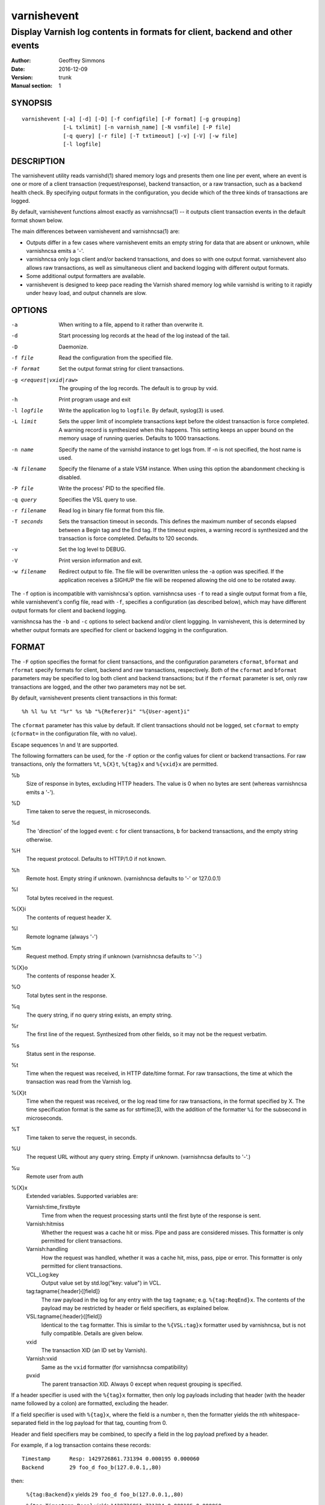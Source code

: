 ============
varnishevent
============

----------------------------------------------------------------------------
Display Varnish log contents in formats for client, backend and other events
----------------------------------------------------------------------------

:Author: Geoffrey Simmons
:Date:   2016-12-09
:Version: trunk
:Manual section: 1


SYNOPSIS
========

::

  varnishevent [-a] [-d] [-D] [-f configfile] [-F format] [-g grouping]
               [-L txlimit] [-n varnish_name] [-N vsmfile] [-P file]
               [-q query] [-r file] [-T txtimeout] [-v] [-V] [-w file]
               [-l logfile]


DESCRIPTION
===========

The varnishevent utility reads varnishd(1) shared memory logs and
presents them one line per event, where an event is one or more of a
client transaction (request/response), backend transaction, or a raw
transaction, such as a backend health check. By specifying output
formats in the configuration, you decide which of the three kinds of
transactions are logged.

By default, varnishevent functions almost exactly as varnishncsa(1) --
it outputs client transaction events in the default format shown
below.

The main differences between varnishevent and varnishncsa(1) are:

* Outputs differ in a few cases where varnishevent emits an empty
  string for data that are absent or unknown, while varnishncsa emits a
  '-'.
* varnishncsa only logs client and/or backend transactions, and does so
  with one output format. varnishevent also allows raw transactions,
  as well as simultaneous client and backend logging with different
  output formats.
* Some additional output formatters are available.
* varnishevent is designed to keep pace reading the Varnish shared
  memory log while varnishd is writing to it rapidly under heavy load,
  and output channels are slow.

OPTIONS
=======

-a

	When writing to a file, append to it rather than overwrite it.

-d

	Start processing log records at the head of the log instead of the tail.

-D

	Daemonize.

-f file

	Read the configuration from the specified file.

-F format

	Set the output format string for client transactions.

-g <request|vxid|raw>

	The grouping of the log records. The default is to group by vxid.

-h

	Print program usage and exit

-l logfile

	Write the application log to ``logfile``. By default,
	syslog(3) is used.

-L limit

	Sets the upper limit of incomplete transactions kept before
	the oldest transaction is force completed. A warning record is
	synthesized when this happens. This setting keeps an upper
	bound on the memory usage of running queries. Defaults to 1000
	transactions.

-n name

	Specify the name of the varnishd instance to get logs
	from. If -n is not specified, the host name is used.

-N filename

	Specify the filename of a stale VSM instance. When using this
	option the abandonment checking is disabled.

-P file

	Write the process' PID to the specified file.

-q query

	Specifies the VSL query to use.

-r filename

	Read log in binary file format from this file.

-T seconds

	Sets the transaction timeout in seconds. This defines the
	maximum number of seconds elapsed between a Begin tag and the
	End tag. If the timeout expires, a warning record is
	synthesized and the transaction is force completed. Defaults
	to 120 seconds.

-v

	Set the log level to DEBUG.

-V

	Print version information and exit.

-w filename

	Redirect output to file. The file will be overwritten unless
	the -a option was specified. If the application receives a
	SIGHUP the file will be reopened allowing the old one to be
	rotated away.


The ``-f`` option is incompatible with varnishncsa's
option. varnishncsa uses ``-f`` to read a single output format from a
file, while varnishevent's config file, read with ``-f``, specifies a
configuration (as described below), which may have different output
formats for client and backend logging.

varnishncsa has the ``-b`` and ``-c`` options to select backend and/or
client loggging. In varnishevent, this is determined by whether output
formats are specified for client or backend logging in the
configuration.

FORMAT
======

The ``-F`` option specifies the format for client transactions, and
the configuration parameters ``cformat``, ``bformat`` and ``rformat``
specify formats for client, backend and raw transactions,
respectively. Both of the ``cformat`` and ``bformat`` parameters may
be specified to log both client and backend transactions; but if the
``rformat`` parameter is set, only raw transactions are logged, and
the other two parameters may not be set.

By default, varnishevent presents client transactions in this format::

  %h %l %u %t "%r" %s %b "%{Referer}i" "%{User-agent}i"

The ``cformat`` parameter has this value by default. If client
transactions should not be logged, set ``cformat`` to empty
(``cformat=`` in the configuration file, with no value).

Escape sequences \\n and \\t are supported.

The following formatters can be used, for the ``-F`` option or the
config values for client or backend transactions. For raw
transactions, only the formatters ``%t``, ``%{X}t``, ``%{tag}x`` and
``%{vxid}x`` are permitted.

%b 
  Size of response in bytes, excluding HTTP headers.  The value is 0
  when no bytes are sent (whereas varnishncsa emits a '-').

%D
  Time taken to serve the request, in microseconds.

%d
  The 'direction' of the logged event: ``c`` for client transactions,
  ``b`` for backend transactions, and the empty string otherwise.

%H 
  The request protocol. Defaults to HTTP/1.0 if not known.

%h
  Remote host. Empty string if unknown. (varnishncsa defaults to '-'
  or 127.0.0.1)

%I
  Total bytes received in the request.

%{X}i
  The contents of request header X.

%l
  Remote logname (always '-')

%m
  Request method. Empty string if unknown (varnishncsa defaults to
  '-'.)

%{X}o
  The contents of response header X.

%O
  Total bytes sent in the response.

%q
  The query string, if no query string exists, an empty string.

%r
  The first line of the request. Synthesized from other fields, so it
  may not be the request verbatim.

%s
  Status sent in the response.

%t
  Time when the request was received, in HTTP date/time format. For
  raw transactions, the time at which the transaction was read from
  the Varnish log.

%{X}t
  Time when the request was received, or the log read time for raw
  transactions, in the format specified by X.  The time specification
  format is the same as for strftime(3), with the addition of the
  formatter ``%i`` for the subsecond in microseconds.

%T
  Time taken to serve the request, in seconds.

%U
  The request URL without any query string. Empty if
  unknown. (varnishncsa defaults to '-'.)

%u
  Remote user from auth

%{X}x
  Extended variables.  Supported variables are:

  Varnish:time_firstbyte
    Time from when the request processing starts until the first byte
    of the response is sent.

  Varnish:hitmiss
    Whether the request was a cache hit or miss. Pipe and pass are
    considered misses. This formatter is only permitted for client
    transactions.

  Varnish:handling
    How the request was handled, whether it was a cache hit, miss,
    pass, pipe or error. This formatter is only permitted for client
    transactions.
	
  VCL_Log:key
    Output value set by std.log("key: value") in VCL.

  tag:tagname{:header}{[field]}
    The raw payload in the log for any entry with the tag ``tagname``;
    e.g. ``%{tag:ReqEnd}x``.  The contents of the payload may be
    restricted by header or field specifiers, as explained below.

  VSL:tagname{:header}{[field]}
    Identical to the ``tag`` formatter. This is similar to the
    ``%{VSL:tag}x`` formatter used by varnishncsa, but is not fully
    compatible.  Details are given below.

  vxid
    The transaction XID (an ID set by Varnish).
		     
  Varnish:vxid
    Same as the ``vxid`` formatter (for varnishncsa compatibility)
		     
  pvxid
    The parent transaction XID. Always 0 except when request grouping
    is specified.
		     
If a header specifier is used with the ``%{tag}x`` formatter, then
only log payloads including that header (with the header name followed
by a colon) are formatted, excluding the header.

If a field specifier is used with ``%{tag}x``, where the field is a
number ``n``, then the formatter yields the nth whitespace-separated
field in the log payload for that tag, counting from 0.

Header and field specifiers may be combined, to specify a field in the
log payload prefixed by a header.

For example, if a log transaction contains these records::

	Timestamp      Resp: 1429726861.731394 0.000195 0.000060
	Backend        29 foo_d foo_b(127.0.0.1,,80)

then:

  ``%{tag:Backend}x`` yields ``29 foo_d foo_b(127.0.0.1,,80)``

  ``%{tag:Timestamp:Resp}`` yields ``1429726861.731394 0.000195 0.000060``

  ``%{tag:Backend[2]}x`` yields ``foo_b(127.0.0.1,,80)``

  ``%{tag:Timestamp:Resp[1]}`` yields ``0.000195``

The ``%{VSL:tagname}x`` formatter is just an alias for
``%{tag:tagname}x``.  It is compatible with the ``VSL`` formatter of
varnishncsa if neither the header nor the field syntax is used. The
varnishncsa formatter does not support the header specifier, and its
field specifiers count from 1, while in varnishevent they count
from 0.

So for example:

* The formatter ``%{VSL:Backend}x`` has the same effect in both
  varnishevent and varnishncsa, and is equivalent to
  ``%{tag:Backend}x`` in varnishevent.
* ``%{VSL:Timestamp:Resp}`` may be used in varnishevent but not in
  varnishncsa. It has the same effect as ``%{tag:Timestamp:Resp}`` in
  varnishevent.
* ``%{VSL:Backend[2]}x`` in varnishevent (the same as
  ``%{tag:Backend[2]}x``) is equivalent to ``%{VSL:Backend[3]}x`` in
  varnishncsa.
* ``%{VSL:Timestamp:Resp[1]}`` may be used in varnishevent and is the
  same as ``%{tag:Timestamp:Resp[1]}``, but it may not be used in
  varnishncsa.


REQUIREMENTS
============

This version of varnishevent requires Varnish 4.1.3 through 5.0.0.
See the project repository for versions that are compatible with other
versions of Varnish.


DATA BUFFERS
============

To configure and monitor varnishevent, it is important to understand a
few of its internals. Log reads and writes are asynchronous -- a
reader thread reads from the Varnish log and saves data in buffers,
while a writer thread reads from the buffer and writes formatted
output.

Objects in the buffer are *transactions*, *records* and *chunks*. A
transaction is the complete log of an event in Varnish, consisting of
a number of records. Records are single log entries comprising a tag and
a payload, corresponding to a line of varnishlog(3) output.

The maximal length of a log payload is set by the config parameter
``max.reclen``, which should be equal to the varnishd parameter
``shm_reclen`` (payloads longer than the maximum are truncated). Since
a large majority of log payloads are typically much shorter than the
maximum, varnishevent divides them into smaller buffers called
*chunks*. The reader thread only copies into as many chunks as are
necessary to contain a log payload.

The ``max.data`` parameter sets the maximum number of transactions
that can be stored in the buffers; varnishevent computes the maximum
number of records and chunks necessary for that many transactions, as
required for the output formats.

Free entries in the buffers for transactions, records and chunks are
structured in free lists. The reader and writer threads each have
local free lists, and exchange data with global free lists. That is,
the reader thread takes free entries from its local free lists, and
gets new entries from the global lists when the local lists are
exhausted. The writer thread returns free data to its local free
lists, and returns its free lists to the global free lists
periodically.

If the reader thread cannot obtain free data from the buffers --
meaning that the buffers are full and the writer thread has not yet
returned free data -- then the reader may wait up to the interval set
by ``reader.timeout``, if it is non-zero. If the timeout is zero, or
if it expires and no free data become available, the reader discards
the transaction that it is currently reading from the Varnish log. No
data are buffered from the transaction, leading to a loss of data in
the varnishevent output.

Thus the configuration determines the memory footprint of
varnishevent, and whether the buffers are large enough to accomodate
pending data during load spikes, and when output channels are
slow. Monitoring statistics expose the state of the buffers.

CONFIGURATION
=============

Configuration values are set either from configuration files or
command-line options, in this hierarchy:

1. ``/etc/varnishevent.conf``, if it exists and is readable
2. a config file specified with the ``-f`` option
3. config values specified with other command-line options

If the same config parameter is specified in one or more of these
sources, then the value at the "higher" level is used. For example, if
``output.file`` is specified in both ``/etc/varnishevent.conf`` and a
``-f`` file, then the value from the ``-f`` file is used, unless a
value is specified with the ``-w`` option, in which case that value is
used.

The syntax of a configuration file is simply::

        # comment
        <param> = <value>

The ``<value>`` is all of the data from the first non-whitespace
character after the equals sign up to the last non-whitespace
character on the line. Comments begin with the hash character and
extend to the end of the line. There are no continuation lines.

All of the config parameters have default values, and some of them
correspond to command-line options, as shown below.

====================== ========== ========================================================================================= =======
Parameter              CLI Option Description                                                                               Default
====================== ========== ========================================================================================= =======
``output.file``        ``-w``     File to which logging output is written.                                                  ``stdout``
---------------------- ---------- ----------------------------------------------------------------------------------------- -------
``append``             ``-a``     (Boolean) Whether to append to ``output.file``.                                           false
---------------------- ---------- ----------------------------------------------------------------------------------------- -------
``output.bufsiz``                 Size of the buffer for output operations, used for setvbuf(3)                             ``BUFSIZ`` at compile time
---------------------- ---------- ----------------------------------------------------------------------------------------- -------
``varnish.bindump``    ``-r``     A binary dump of the Varnish shared memory log obtained from ``varnishlog -B -w``. If a   none
                                  value is specified, ``varnishevent`` reads from that file instead of a live Varnish log
                                  (useful for testing, debugging and replaying traffic). This parameter and the ``-n`` or
                                  ``-N`` options are mutually exclusive.
---------------------- ---------- ----------------------------------------------------------------------------------------- -------
``cformat``            ``-F``     Output format for client transactions, using the formatter syntax shown for the ``-F``    default for ``-F``
                                  option above. By default, client transactions are logged, using the default format
                                  shown above. If you don't want to log client transactions, set ``cformat`` to the empty
                                  string.
---------------------- ---------- ----------------------------------------------------------------------------------------- -------
``bformat``                       Output format for backend transactions.                                                   empty
---------------------- ---------- ----------------------------------------------------------------------------------------- -------
``rformat``                       Output format for raw transactions. May not be combined with ``cformat``, ``bformat`` or  empty
                                  the ``-F`` option. When this format is specified, the Varnish log is read with raw
                                  grouping (regardless of any value of the ``-g`` option).
---------------------- ---------- ----------------------------------------------------------------------------------------- -------
``max.data``                      Maximum number of transactions. This value should be large enough for the highest number  4096
                                  transactions that are buffered and waiting for output.
---------------------- ---------- ----------------------------------------------------------------------------------------- -------
``chunk.size``                    The size of chunk buffers in bytes. Only as many chunks as necessary are used to buffer   64
                                  log payloads.
---------------------- ---------- ----------------------------------------------------------------------------------------- -------
``max.reclen``                    The maximum length of a Varnish log entry in characters. Should be equal to the Varnish   255 (default ``shm_reclen`` in Varnish 4)
                                  parameter ``shm_reclen``.
---------------------- ---------- ----------------------------------------------------------------------------------------- -------
``log.file``           ``-l``     Log file for status, warning, debug and error messages, and monitoring statistics. If '-' ``syslog(3)``
                                  is specified, then log messages are written to stdout.
---------------------- ---------- ----------------------------------------------------------------------------------------- -------
``monitor.interval``              Interval in seconds at which monitoring statistics are emitted to the log (either         30
                                  ``syslog(3)`` or ``log.file``). If set to 0, then no statistics are logged.
---------------------- ---------- ----------------------------------------------------------------------------------------- -------
``syslog.facility``               See ``syslog(3)``; legal values are ``user`` or ``local0`` through ``local7``. If         ``local0``
                                  ``log.file`` is non-empty, this parameter is ignored.
---------------------- ---------- ----------------------------------------------------------------------------------------- -------
``syslog.ident``                  See ``syslog(3)``; this parameter is useful to distinguish ``varnishevent`` processes in  ``varnishevent``
                                  the syslog if more than one is running on the system.
---------------------- ---------- ----------------------------------------------------------------------------------------- -------
``output.timeout``                Output timeout in seconds used by the writer thread. If the timeout is set and the output 0
                                  stream is not ready when it elapses, the transaction to be output is discarded. If 0, the
                                  writer waits indefinitely.
---------------------- ---------- ----------------------------------------------------------------------------------------- -------
``reader.timeout``                Timeout in seconds used by the reader thread to wait for free data. If the reader         0
                                  encounters an empty free list and ``reader.timeout`` > 0, then it will wait until either
                                  data become available, or the timeout expires. If 0, the reader discards the transaction
                                  immediately.
====================== ========== ========================================================================================= =======

LOGGING AND MONITORING
======================

By default, ``varnishevent`` uses ``syslog(3)`` for logging with facility
``local0`` (unless otherwise specified by configuration as shown
above). In addition to informational, error and warning messages about
the running process, monitoring information is periodically emitted
to the log (as configured with the parameter
``monitor.interval``). The monitoring logs have this form (at the
``info`` log level, with additional formatting of the log lines,
depending on how syslog is configured)::

 Data tables: len_tx=5000 len_rec=70000 len_chunk=4480000 tx_occ=0 rec_occ=0 chunk_occ=0 tx_occ_hi=4 rec_occ_hi=44 chunk_occ_hi=48 global_free_tx=0 global_free_rec=0 global_free_chunk=0
 Reader:  (sleeping) seen=68 submitted=68 free_tx=5000 free_rec=70000 free_chunk=4480000 no_free_tx=0 no_free_rec=0 no_free_chunk=0 len_hi=1712 len_overflows=0 eol=67 idle_pause=0.010000 closed=0 overrun=0 ioerr=0 reacquire=0
 Writer (waiting): seen=68 writes=68 bytes=35881 errors=0 timeouts=0 waits=53 free_tx=0 free_rec=0 free_chunk=0 pollt=0.000000 writet=0.000150
 Queue: max=5000 len=0 load=0.00 occ_hi=4

The line prefixed by ``Data tables`` describes the data buffers. The
``len_*`` fields are constant, and the ``*_occ_hi`` fields are
monotonic increasing; all other fields in the ``Data tables`` line are
gauges (expressing a current state, which may rise and fall).

===================== =============================================
Field                 Description
===================== =============================================
``len_tx``            Size of the transaction table (always equal
                      to ``max.data``)
--------------------- ---------------------------------------------
``len_rec``           Size of the record table
--------------------- ---------------------------------------------
``len_chunk``         Size of the chunk table
--------------------- ---------------------------------------------
``tx_occ``            Current number of buffered transactions
--------------------- ---------------------------------------------
``rec_occ``           Current number of buffered records
--------------------- ---------------------------------------------
``chunk_occ``         Current number of buffered chunks
--------------------- ---------------------------------------------
``tx_occ_hi``         Transaction occupancy high watermark --
                      highest number of bufferend transactions
                      since startup
--------------------- ---------------------------------------------
``rec_occ_hi``        Record occupancy high watermark
--------------------- ---------------------------------------------
``chunk_occ_hi``      Chunk occupancy high watermark
--------------------- ---------------------------------------------
``global_free_tx``    Current length of the global transaction free
                      list
--------------------- ---------------------------------------------
``global_free_rec``   Current length of the global record free list
--------------------- ---------------------------------------------
``global_free_chunk`` Current length of the global chunk free list
===================== =============================================

The line prefixed by ``Reader`` describes the state of the thread that
reads from Varnish shared memory and writes to data tables. The thread
is any one of these states:

* ``initializing``
* ``running``
* ``sleeping``
* ``waiting``
* ``shutting down``

The thread is in the ``sleeping`` state when it has reached the end
of the Varnish log, and pauses briefly before attempting to read new
data. It is in the ``waiting`` state when it has encountered an empty
free list, and is waiting for either data to become free, or for the
``reader.timeout`` to expire.

A transaction is ``seen`` when it is read from the Varnish log, and
``submitted`` when it is queued for processing by the writer
thread. Transactions with no data required for the output formats are
not submitted.

When the reader thread is unable to read from the Varnish log, it may
be because the log was ``closed`` or abandoned (for example when
varnishd stops); because it was ``overrun`` (varnishd has cycled
around in its ring buffer and overtaken the read location of
varnishevent); or due to an I/O error (``ioerr``). When this happens,
the reader asks the Varnish log API to flush pending transactions,
which are buffered for writing, and attempts to re-acquire the log
(``reacquire``).

The ``free_*`` and ``idle_pause`` fields are gauges, and ``len_hi`` is
monotonic increasing. All of the other fields are cumulative counters:

=================== ===========================================================
Field               Description
=================== ===========================================================
``seen``            Number of transactions read from the Varnish log
------------------- -----------------------------------------------------------
``submitted``       Number of transactions submitted on the queue to the
                    writer thread
------------------- -----------------------------------------------------------
``free_tx``         Number of transactions in the reader thread's local free
                    list
------------------- -----------------------------------------------------------
``free_rec``        Number of records in the reader thread's local free list
------------------- -----------------------------------------------------------
``free_chunk``      Number of chunks in the reader thread's local free list
------------------- -----------------------------------------------------------
``no_free_tx``      Number of times that no free transactions were available
------------------- -----------------------------------------------------------
``no_free_rec``     Number of times that no free records were available
------------------- -----------------------------------------------------------
``no_free_chunk``   Number of times that no free chunks were available
------------------- -----------------------------------------------------------
``len_hi``          Length high watermark -- longest log payload since startup
                    (in bytes)
------------------- -----------------------------------------------------------
``len_overflows``   Number of Varnish log payloads seen with a length greater
                    than ``max.reclen``
------------------- -----------------------------------------------------------
``eol``             Number of times the reader thread reached the end of the
                    Varnish log and paused
------------------- -----------------------------------------------------------
``idle_pause``      Current length in seconds of an idle pause at end of log
                    (periodically adjusted to match the transaction read rate)
------------------- -----------------------------------------------------------
``closed``          Number of times the Varnish log was closed or abandoned
------------------- -----------------------------------------------------------
``overrun``         Number of times log reads were overrun
------------------- -----------------------------------------------------------
``ioerr``           Number of times log reads failed due to I/O errors
------------------- -----------------------------------------------------------
``reacquire``       Number of times the Varnish log was re-acquired
=================== ===========================================================

The line prefixed by ``Writer`` describes the thread that reads from
the data table and writes formatted output. The thread is any one of
these states:

* ``not started``
* ``initializing``
* ``running``
* ``waiting``
* ``shutting down``
* ``exited``

The writer is in the waiting state when there are no transactions
waiting on the queue from the reader thread.

The ``free_*`` fields are gauges; all of the fields in the ``Writer``
log line are cumulative counters:

=================== ===========================================================
Field               Description
=================== ===========================================================
``seen``            Number of records read from the internal queue
------------------- -----------------------------------------------------------
``writes``          Number of successful write operations
------------------- -----------------------------------------------------------
``bytes``           Number of bytes successfully written
------------------- -----------------------------------------------------------
``errors``          Number of write errors
------------------- -----------------------------------------------------------
``timeouts``        Number of timeouts waiting for ready output
------------------- -----------------------------------------------------------
``waits``           Number of wait states entered by the writer thread
------------------- -----------------------------------------------------------
``free_tx``         Current number of transactions in the writer's local free list
------------------- -----------------------------------------------------------
``free_rec``        Current number of records in the writer's local free list
------------------- -----------------------------------------------------------
``free_chunk``      Current number of chunks in the writer's local free list
------------------- -----------------------------------------------------------
``pollt``           Cumulative time since startup (in seconds) that the writer
                    thread has spent polling the output stream waiting for the
                    ready state.
------------------- -----------------------------------------------------------
``writet``          Cumulative time since startup (in seconds) that the writer
                    thread has spent writing data to the output stream.
=================== ===========================================================

The line prefixed by ``Queue`` describes the internal queue into which
the reader thread submits buffered transactions, and from which the
writer thread consumes transactions. The fields ``max``, ``len`` and
``load`` are gauges, and ``occ_hi`` is monotonic increasing:

=================== ===========================================================
Field               Description
=================== ===========================================================
``max``             Maximum length of the queue (always equal to ``max.data``)
------------------- -----------------------------------------------------------
``len``             Current length of the queue
------------------- -----------------------------------------------------------
``load``            Current length of the queue as percent
                    (100 * ``len`` / ``max``)
------------------- -----------------------------------------------------------
``occ_hi``          Occupancy high watermark -- highest length of the queue
                    since startup
=================== ===========================================================

SIGNALS
=======

``varnishevent`` responds to the following signals (all other signals
have default handlers):

====== =======================
Signal Response
====== =======================
TERM   Shutdown
------ -----------------------
INT    Shutdown
------ -----------------------
HUP    Re-open output
------ -----------------------
PIPE   Re-open output
------ -----------------------
USR1   Flush pending transactions
       from Varnish
------ -----------------------
USR2   Dump pending data to log
------ -----------------------
ABRT   Abort with stacktrace
------ -----------------------
SEGV   Abort with stacktrace
------ -----------------------
BUS    Abort with stacktrace
====== =======================

The ``HUP`` signal is ignored if ``varnishevent`` is configured to
write output to ``stdout``; otherwise, it re-opens its output file,
allowing for log rotation.

On receiving signal ``USR1``, varnishevent requests the Varnish log
API to flush all transactions that it is currently aggregating, even
if they are not yet complete (to the ``End`` tag).  These are consumed
by the reader thread and processed normally (although data may be
missing).

On receiving signal ``USR2``, varnishevent writes the contents of all
transactions in the internal buffers to the log (syslog, or log file
specified by config), for troubleshooting or debugging.

Where "abort with stacktrace" is specified above, ``varnishevent``
writes a stack trace to the log (syslog or otherwise) before aborting
execution; in addition, it executes the following actions:

* dump the current configuration
* dump the contents of pending transactions in the data buffers (as
  for the ``USR1`` signal)
* emit the monitoring stats

RETURN VALUES
=============

``varnishevent`` returns 0 on normal termination, and non-zero on
error.

SEE ALSO
========

* varnishd(1)
* varnishncsa(1)
* project repository: https://code.uplex.de/uplex-varnish/varnishevent

HISTORY
=======

Written by Geoffrey Simmons <geoffrey.simmons@uplex.de>, UPLEX Nils
Goroll Systemoptimierung, in cooperation with Otto Gmbh & Co KG.

The varnishncsa utility was developed by Poul-Henning Kamp in
cooperation with Verdens Gang AS and Varnish Software AS.  The manual
page for varnishncsa was initially written by Dag-Erling Smørgrav
⟨des@des.no⟩, and later updated by Martin Blix Grydeland.


COPYRIGHT AND LICENCE
=====================

For both the software and this document are governed by a BSD 2-clause
licence.

| Copyright (c) 2012-2016 UPLEX Nils Goroll Systemoptimierung
| Copyright (c) 2012-2016 Otto Gmbh & Co KG
| All rights reserved

Redistribution and use in source and binary forms, with or without
modification, are permitted provided that the following conditions
are met:

1. Redistributions of source code must retain the above copyright
   notice, this list of conditions and the following disclaimer.
2. Redistributions in binary form must reproduce the above copyright
   notice, this list of conditions and the following disclaimer in the
   documentation and/or other materials provided with the distribution.

THIS SOFTWARE IS PROVIDED BY THE AUTHOR AND CONTRIBUTORS "AS IS" AND
ANY EXPRESS OR IMPLIED WARRANTIES, INCLUDING, BUT NOT LIMITED TO, THE
IMPLIED WARRANTIES OF MERCHANTABILITY AND FITNESS FOR A PARTICULAR PURPOSE
ARE DISCLAIMED.  IN NO EVENT SHALL AUTHOR OR CONTRIBUTORS BE LIABLE
FOR ANY DIRECT, INDIRECT, INCIDENTAL, SPECIAL, EXEMPLARY, OR CONSEQUENTIAL
DAMAGES (INCLUDING, BUT NOT LIMITED TO, PROCUREMENT OF SUBSTITUTE GOODS
OR SERVICES; LOSS OF USE, DATA, OR PROFITS; OR BUSINESS INTERRUPTION)
HOWEVER CAUSED AND ON ANY THEORY OF LIABILITY, WHETHER IN CONTRACT, STRICT
LIABILITY, OR TORT (INCLUDING NEGLIGENCE OR OTHERWISE) ARISING IN ANY WAY
OUT OF THE USE OF THIS SOFTWARE, EVEN IF ADVISED OF THE POSSIBILITY OF
SUCH DAMAGE.

varnishncsa and its documentation are licensed under the same licence
as Varnish itself. See LICENCE in the Varnish distribution for
details.

* Copyright (c) 2006 Verdens Gang AS
* Copyright (c) 2006-2016 Varnish Software AS
